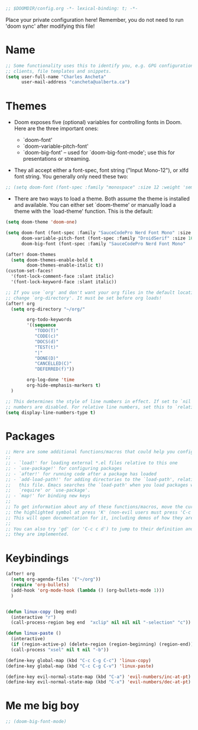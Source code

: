#+BEGIN_SRC emacs-lisp
;; $DOOMDIR/config.org -*- lexical-binding: t; -*-

#+END_SRC

Place your private configuration here! Remember, you do not need to run 'doom sync' after modifying this file!

* Name

#+BEGIN_SRC emacs-lisp
;; Some functionality uses this to identify you, e.g. GPG configuration, email
;; clients, file templates and snippets.
(setq user-full-name "Charles Ancheta"
      user-mail-address "cancheta@ualberta.ca")
#+END_SRC

* Themes


- Doom exposes five (optional) variables for controlling fonts in Doom. Here are the three important ones:

 + `doom-font'
 + `doom-variable-pitch-font'
 + `doom-big-font' -- used for `doom-big-font-mode'; use this for
   presentations or streaming.

- They all accept either a font-spec, font string ("Input Mono-12"), or xlfd font string. You generally only need these two:

#+BEGIN_SRC emacs-lisp
  ;; (setq doom-font (font-spec :family "monospace" :size 12 :weight 'semi-light) doom-variable-pitch-font (font-spec :family "sans" :size 13))
#+END_SRC

#+RESULTS:

- There are two ways to load a theme. Both assume the theme is installed and available. You can either set `doom-theme' or manually load a theme with the `load-theme' function. This is the default:


#+BEGIN_SRC emacs-lisp
(setq doom-theme 'doom-one)

(setq doom-font (font-spec :family "SauceCodePro Nerd Font Mono" :size 16)
      doom-variable-pitch-font (font-spec :family "DroidSerif" :size 16)
      doom-big-font (font-spec :family "SauceCodePro Nerd Font Mono"  :size 24))

(after! doom-themes
  (setq doom-themes-enable-bold t
        doom-themes-enable-italic t))
(custom-set-faces!
  '(font-lock-comment-face :slant italic)
  '(font-lock-keyword-face :slant italic))

;; If you use `org' and don't want your org files in the default location below,
;; change `org-directory'. It must be set before org loads!
(after! org
  (setq org-directory "~/org/"

        org-todo-keywords
        '((sequence
           "TODO(T)"
           "CODE(c)"
           "DOCS(d)"
           "TEST(t)"
           "|"
           "DONE(D)"
           "CANCELLED(C)"
           "DEFERRED(f)"))

        org-log-done 'time
        org-hide-emphasis-markers t)
  )

;; This determines the style of line numbers in effect. If set to `nil', line
;; numbers are disabled. For relative line numbers, set this to `relative'.
(setq display-line-numbers-type t)
#+END_SRC

#+RESULTS:
: t

* Packages

#+BEGIN_SRC emacs-lisp
;; Here are some additional functions/macros that could help you configure Doom:
;;
;; - `load!' for loading external *.el files relative to this one
;; - `use-package!' for configuring packages
;; - `after!' for running code after a package has loaded
;; - `add-load-path!' for adding directories to the `load-path', relative to
;;   this file. Emacs searches the `load-path' when you load packages with
;;   `require' or `use-package'.
;; - `map!' for binding new keys
;;
;; To get information about any of these functions/macros, move the cursor over
;; the highlighted symbol at press 'K' (non-evil users must press 'C-c c k').
;; This will open documentation for it, including demos of how they are used.
;;
;; You can also try 'gd' (or 'C-c c d') to jump to their definition and see how
;; they are implemented.
#+END_SRC

#+RESULTS:

* Keybindings

#+BEGIN_SRC emacs-lisp
(after! org
  (setq org-agenda-files '("~/org"))
  (require 'org-bullets)
  (add-hook 'org-mode-hook (lambda () (org-bullets-mode 1)))
  )


(defun linux-copy (beg end)
  (interactive "r")
  (call-process-region beg end  "xclip" nil nil nil "-selection" "c"))

(defun linux-paste ()
  (interactive)
  (if (region-active-p) (delete-region (region-beginning) (region-end)) nil)
  (call-process "xsel" nil t nil "-b"))

(define-key global-map (kbd "C-c C-g C-c") 'linux-copy)
(define-key global-map (kbd "C-c C-g C-v") 'linux-paste)

(define-key evil-normal-state-map (kbd "C-a") 'evil-numbers/inc-at-pt)
(define-key evil-normal-state-map (kbd "C-x") 'evil-numbers/dec-at-pt)
#+END_SRC

#+RESULTS:
: evil-numbers/dec-at-pt

* Me me big boy

#+BEGIN_SRC emacs-lisp
;; (doom-big-font-mode)
#+END_SRC

#+RESULTS:
: t
